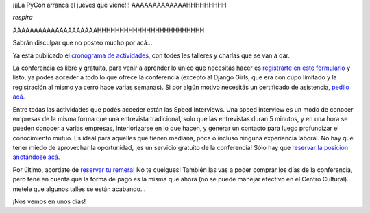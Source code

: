 .. title: Inminente gran PyCon gran
.. date: 2018-11-18 09:13:00
.. tags: PyCon, PyAr, conferencia, ocupado

¡¡¡La PyCon arranca el jueves que viene!!! AAAAAAAAAAAAAHHHHHHHHH

*respira*

AAAAAAAAAAAAAAAAAAAAHHHHHHHHHHHHHHHHHHHHHHHH

Sabrán disculpar que no posteo mucho por acá...

.. image:: /images/meme-busy.jpeg
    :alt: A recontra full
    :target: url!!

Ya está publicado el `cronograma de actividades <https://eventos.python.org.ar/events/pyconar2018/schedule>`_, con todes les talleres y charlas que se van a dar.

La conferencia es libre y gratuita, para venir a aprender lo único que necesitás hacer es `registrarte en este formulario <https://eventos.python.org.ar/events/pyconar2018/registration>`_ y listo, ya podés acceder a todo lo que ofrece la conferencia (excepto al Django Girls, que era con cupo limitado y la registración al mismo ya cerró hace varias semanas). Si por algún motivo necesitás un certificado de asistencia, `pedilo acá <https://docs.google.com/forms/d/14DrDxaLIkVG6nMTiDUXa2qT15OBIlcXGVN1O_3a8pGE/edit>`_.

Entre todas las actividades que podés acceder están las Speed Interviews. Una speed interview es un modo de conocer empresas de la misma forma que una entrevista tradicional, solo que las entrevistas duran 5 minutos, y en una hora se pueden conocer a varias empresas, interiorizarse en lo que hacen, y generar un contacto para luego profundizar el conocimiento mutuo. Es ideal para aquelles que tienen mediana, poca o incluso ninguna experiencia laboral. No hay que tener miedo de aprovechar la oportunidad, ¡es un servicio gratuito de la conferencia! Sólo hay que `reservar la posición anotándose acá <https://docs.google.com/forms/d/1OfCkfalecUTniGXfblUELtlnABx2nQqRhd040nUFEg4/edit>`_.

Por último, acordate de `reservar tu remera <https://docs.google.com/forms/d/e/1FAIpQLScyHYxAbu0Qry8d58IvSkhXmtS7-eRCANgZPKzIlC3S0dw3GQ/viewform>`_! No te cuelgues! También las vas a poder comprar los días de la conferencia, pero tené en cuenta que la forma de pago es la misma que ahora (no se puede manejar efectivo en el Centro Cultural)... metele que algunos talles se están acabando...

¡Nos vemos en unos días!
